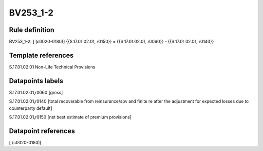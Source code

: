 =========
BV253_1-2
=========

Rule definition
---------------

BV253_1-2: [ (c0020-0180)] {{S.17.01.02.01, r0150}} = {{S.17.01.02.01, r0060}} - {{S.17.01.02.01, r0140}}


Template references
-------------------

S.17.01.02.01 Non-Life Technical Provisions


Datapoints labels
-----------------

S.17.01.02.01,r0060 [gross]

S.17.01.02.01,r0140 [total recoverable from reinsurance/spv and finite re after the adjustment for expected losses due to counterparty default]

S.17.01.02.01,r0150 [net best estimate of premium provisions]



Datapoint references
--------------------

[ (c0020-0180)]